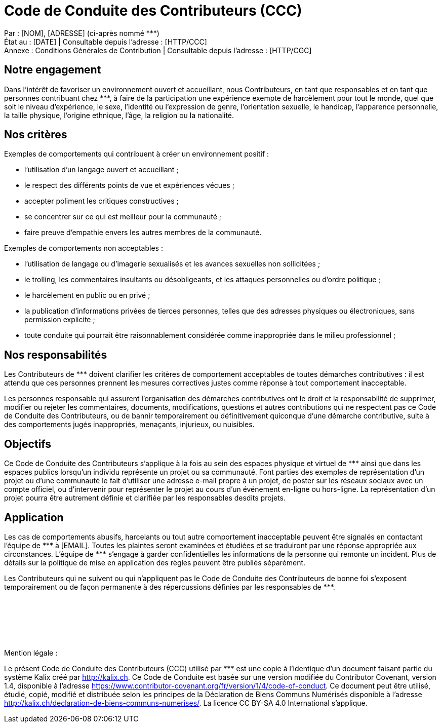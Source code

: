 = Code de Conduite des Contributeurs (CCC)

:nom: [NOM]
:adresse: [ADRESSE]
:email: [EMAIL]
:date: [DATE]

:http_cgc: [HTTP/CGC]
:http_ccc: [HTTP/CCC]

:ref: ***

********
Par : {nom}, {adresse} (ci-après nommé {ref}) +
État au : [DATE] | Consultable depuis l’adresse : {http_ccc} +
Annexe : Conditions Générales de Contribution | Consultable depuis l’adresse : {http_cgc}
********

== Notre engagement

Dans l’intérêt de favoriser un environnement ouvert et accueillant, nous Contributeurs, en tant que responsables et en tant que personnes contribuant chez {ref}, à faire de la participation une expérience exempte de harcèlement pour tout le monde, quel que soit le niveau d’expérience, le sexe, l’identité ou l’expression de genre, l’orientation sexuelle, le handicap, l’apparence personnelle, la taille physique, l’origine ethnique, l’âge, la religion ou la nationalité.

== Nos critères

Exemples de comportements qui contribuent à créer un environnement positif :

* l’utilisation d’un langage ouvert et accueillant ;
* le respect des différents points de vue et expériences vécues ;
* accepter poliment les critiques constructives ;
* se concentrer sur ce qui est meilleur pour la communauté ;
* faire preuve d’empathie envers les autres membres de la communauté.

Exemples de comportements non acceptables :

* l’utilisation de langage ou d’imagerie sexualisés et les avances sexuelles non sollicitées ;
* le trolling, les commentaires insultants ou désobligeants, et les attaques personnelles ou d’ordre politique ;
* le harcèlement en public ou en privé ;
* la publication d’informations privées de tierces personnes, telles que des adresses physiques ou électroniques, sans permission explicite ;
* toute conduite qui pourrait être raisonnablement considérée comme inappropriée dans le milieu professionnel ;

== Nos responsabilités

Les Contributeurs de {ref} doivent clarifier les critères de comportement acceptables de toutes démarches contributives : il est attendu que ces personnes prennent les mesures correctives justes comme réponse à tout comportement inacceptable.

Les personnes responsable qui assurent l’organisation des démarches contributives ont le droit et la responsabilité de supprimer, modifier ou rejeter les commentaires, documents, modifications, questions et autres contributions qui ne respectent pas ce Code de Conduite des Contributeurs, ou de bannir temporairement ou définitivement quiconque d’une démarche contributive, suite à des comportements jugés inappropriés, menaçants, injurieux, ou nuisibles.

== Objectifs

Ce Code de Conduite des Contributeurs s’applique à la fois au sein des espaces physique et virtuel de {ref} ainsi que dans les espaces publics lorsqu’un individu représente un projet ou sa communauté. Font parties des exemples de représentation d’un projet ou d’une communauté le fait d’utiliser une adresse e-mail propre à un projet, de poster sur les réseaux sociaux avec un compte officiel, ou d’intervenir pour représenter le projet au cours d’un événement en-ligne ou hors-ligne. La représentation d’un projet pourra être autrement définie et clarifiée par les responsables desdits projets.

== Application

Les cas de comportements abusifs, harcelants ou tout autre comportement inacceptable peuvent être signalés en contactant l’équipe de {ref} à {email}. Toutes les plaintes seront examinées et étudiées et se traduiront par une réponse appropriée aux circonstances. L’équipe de {ref} s’engage à garder confidentielles les informations de la personne qui remonte un incident. Plus de détails sur la politique de mise en application des règles peuvent être publiés séparément.

Les Contributeurs qui ne suivent ou qui n’appliquent pas le Code de Conduite des Contributeurs de bonne foi s’exposent temporairement ou de façon permanente à des répercussions définies par les responsables de {ref}.

+++<br/>+++
+++<br/>+++
+++<br/>+++
+++<br/>+++
+++<br/>+++

[.underline]#Mention légale# :

Le présent Code de Conduite des Contributeurs (CCC) utilisé par {ref} est une copie à l'identique d'un document faisant partie du système Kalix créé par http://kalix.ch. Ce Code de Conduite est basée sur une version modifiée du Contributor Covenant, version 1.4, disponible à l’adresse https://www.contributor-covenant.org/fr/version/1/4/code-of-conduct. Ce document peut être utilisé, étudié, copié, modifié et distribuée selon les principes de la Déclaration de Biens Communs Numérisés disponible à l'adresse http://kalix.ch/declaration-de-biens-communs-numerises/. La licence CC BY-SA 4.0 International s’applique.
